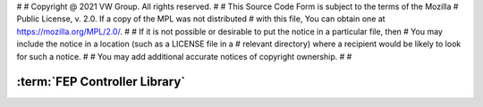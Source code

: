 #
# Copyright @ 2021 VW Group. All rights reserved.
# 
#     This Source Code Form is subject to the terms of the Mozilla
#     Public License, v. 2.0. If a copy of the MPL was not distributed
#     with this file, You can obtain one at https://mozilla.org/MPL/2.0/.
# 
# If it is not possible or desirable to put the notice in a particular file, then
# You may include the notice in a location (such as a LICENSE file in a
# relevant directory) where a recipient would be likely to look for such a notice.
# 
# You may add additional accurate notices of copyright ownership.
# 
#


.. _label_controller_library:

==============================
:term:`FEP Controller Library`
==============================

